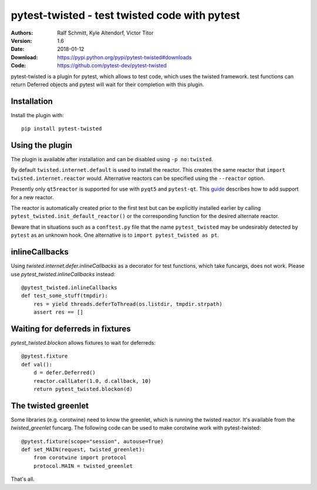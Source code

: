 .. -*- mode: rst; coding: utf-8 -*-

==============================================================================
pytest-twisted - test twisted code with pytest
==============================================================================

|Travis|_ |AppVeyor|_ |Pythons|

:Authors: Ralf Schmitt, Kyle Altendorf, Victor Titor
:Version: 1.6
:Date:    2018-01-12
:Download: https://pypi.python.org/pypi/pytest-twisted#downloads
:Code: https://github.com/pytest-dev/pytest-twisted


pytest-twisted is a plugin for pytest, which allows to test code,
which uses the twisted framework. test functions can return Deferred
objects and pytest will wait for their completion with this plugin.

Installation
==================
Install the plugin with::

    pip install pytest-twisted


Using the plugin
==================

The plugin is available after installation and can be disabled using
``-p no:twisted``.

By default ``twisted.internet.default`` is used to install the reactor.
This creates the same reactor that ``import twisted.internet.reactor``
would.  Alternative reactors can be specified using the ``--reactor``
option.

Presently only ``qt5reactor`` is supported for use with ``pyqt5``
and ``pytest-qt``. This `guide`_ describes how to add support for
a new reactor.

The reactor is automatically created prior to the first test but can
be explicitly installed earlier by calling
``pytest_twisted.init_default_reactor()`` or the corresponding function
for the desired alternate reactor.

Beware that in situations such as
a ``conftest.py`` file that the name ``pytest_twisted`` may be
undesirably detected by ``pytest`` as an unknown hook.  One alternative
is to ``import pytest_twisted as pt``.


inlineCallbacks
=================
Using `twisted.internet.defer.inlineCallbacks` as a decorator for test
functions, which take funcargs, does not work. Please use
`pytest_twisted.inlineCallbacks` instead::

  @pytest_twisted.inlineCallbacks
  def test_some_stuff(tmpdir):
      res = yield threads.deferToThread(os.listdir, tmpdir.strpath)
      assert res == []

Waiting for deferreds in fixtures
=================================
`pytest_twisted.blockon` allows fixtures to wait for deferreds::

  @pytest.fixture
  def val():
      d = defer.Deferred()
      reactor.callLater(1.0, d.callback, 10)
      return pytest_twisted.blockon(d)


The twisted greenlet
====================
Some libraries (e.g. corotwine) need to know the greenlet, which is
running the twisted reactor. It's available from the
`twisted_greenlet` funcarg. The following code can be used to make
corotwine work with pytest-twisted::

  @pytest.fixture(scope="session", autouse=True)
  def set_MAIN(request, twisted_greenlet):
      from corotwine import protocol
      protocol.MAIN = twisted_greenlet


That's all.


.. |Travis| image:: https://travis-ci.org/pytest-dev/pytest-twisted.svg?branch=master
   :alt: Travis build status
.. _Travis: https://travis-ci.org/pytest-dev/pytest-twisted

.. |AppVeyor| image:: https://ci.appveyor.com/api/projects/status/us5l0l9p7hyp2k6x/branch/master?svg=true
   :alt: AppVeyor build status
.. _AppVeyor: https://ci.appveyor.com/project/vtitor/pytest-twisted

.. |Pythons| image:: https://img.shields.io/pypi/pyversions/pytest-twisted.svg
   :alt: supported Python versions

.. _guide: CONTRIBUTING.rst
